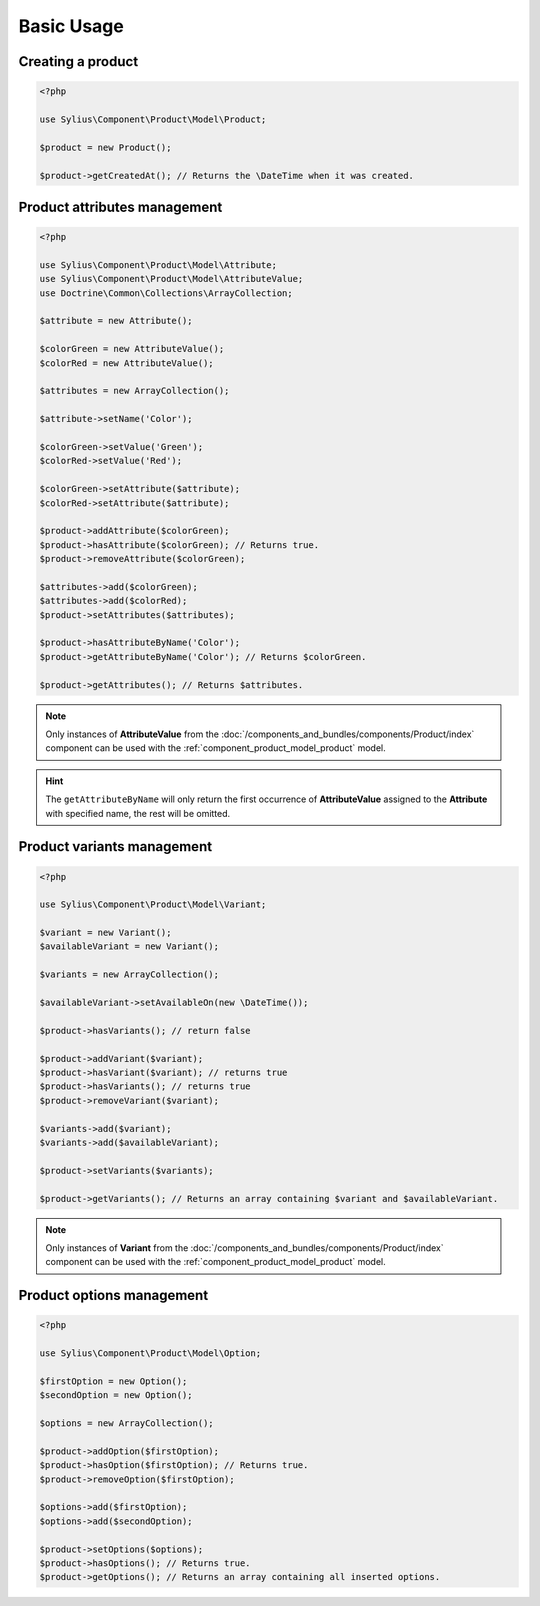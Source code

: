 Basic Usage
===========

Creating a product
------------------

.. code-block:: php

   <?php

   use Sylius\Component\Product\Model\Product;

   $product = new Product();

   $product->getCreatedAt(); // Returns the \DateTime when it was created.

Product attributes management
-----------------------------

.. code-block:: php

   <?php

   use Sylius\Component\Product\Model\Attribute;
   use Sylius\Component\Product\Model\AttributeValue;
   use Doctrine\Common\Collections\ArrayCollection;

   $attribute = new Attribute();

   $colorGreen = new AttributeValue();
   $colorRed = new AttributeValue();

   $attributes = new ArrayCollection();

   $attribute->setName('Color');

   $colorGreen->setValue('Green');
   $colorRed->setValue('Red');

   $colorGreen->setAttribute($attribute);
   $colorRed->setAttribute($attribute);

   $product->addAttribute($colorGreen);
   $product->hasAttribute($colorGreen); // Returns true.
   $product->removeAttribute($colorGreen);

   $attributes->add($colorGreen);
   $attributes->add($colorRed);
   $product->setAttributes($attributes);

   $product->hasAttributeByName('Color');
   $product->getAttributeByName('Color'); // Returns $colorGreen.

   $product->getAttributes(); // Returns $attributes.

.. note::
   Only instances of **AttributeValue** from the :doc:`/components_and_bundles/components/Product/index`
   component can be used with the :ref:`component_product_model_product` model.

.. hint::
   The ``getAttributeByName`` will only return the first occurrence of **AttributeValue**
   assigned to the **Attribute** with specified name, the rest will be omitted.

Product variants management
---------------------------

.. code-block:: php

   <?php

   use Sylius\Component\Product\Model\Variant;

   $variant = new Variant();
   $availableVariant = new Variant();

   $variants = new ArrayCollection();

   $availableVariant->setAvailableOn(new \DateTime());

   $product->hasVariants(); // return false

   $product->addVariant($variant);
   $product->hasVariant($variant); // returns true
   $product->hasVariants(); // returns true
   $product->removeVariant($variant);

   $variants->add($variant);
   $variants->add($availableVariant);

   $product->setVariants($variants);

   $product->getVariants(); // Returns an array containing $variant and $availableVariant.

.. note::
   Only instances of **Variant** from the :doc:`/components_and_bundles/components/Product/index` component
   can be used with the :ref:`component_product_model_product` model.

Product options management
--------------------------

.. code-block:: php

   <?php

   use Sylius\Component\Product\Model\Option;

   $firstOption = new Option();
   $secondOption = new Option();

   $options = new ArrayCollection();

   $product->addOption($firstOption);
   $product->hasOption($firstOption); // Returns true.
   $product->removeOption($firstOption);

   $options->add($firstOption);
   $options->add($secondOption);

   $product->setOptions($options);
   $product->hasOptions(); // Returns true.
   $product->getOptions(); // Returns an array containing all inserted options.
